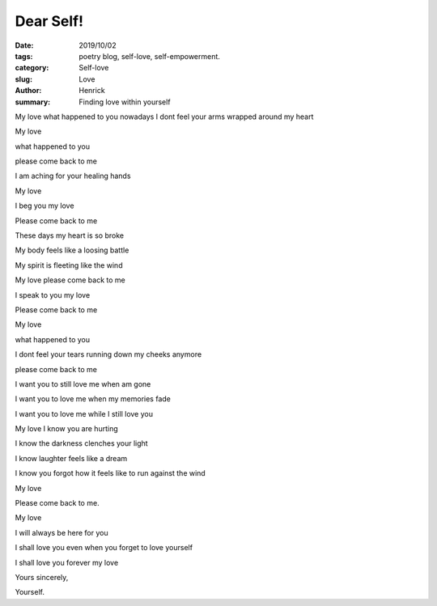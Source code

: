 Dear Self!
###################

:date: 2019/10/02
:tags: poetry blog, self-love, self-empowerment.
:category: Self-love
:slug: Love
:author: Henrick
:summary: Finding love within yourself

My love
what happened to you 
nowadays I dont feel your arms wrapped around my heart

My love 

what happened to you 

please come back to me

I am aching for your healing hands



My love

I beg you my love

Please come back to me

These days my heart is so broke

My body feels like a loosing battle

My spirit is fleeting like the wind

My love please come back to me

I speak to you my love

Please come back to me



My love

what happened to you

I dont feel your tears running down my cheeks anymore

please come back to me

I want you to still love me when am gone

I want you to love me when my memories fade

I want you to love me while I still love you



My love I know you are hurting

I know the darkness clenches your light

I know laughter feels like a dream

I know you forgot how it feels like to run against the wind

My love 

Please come back to me.



My love 

I will always be here for you

I shall love you even when you forget to love yourself

I shall love you forever my love

Yours sincerely,

Yourself.
